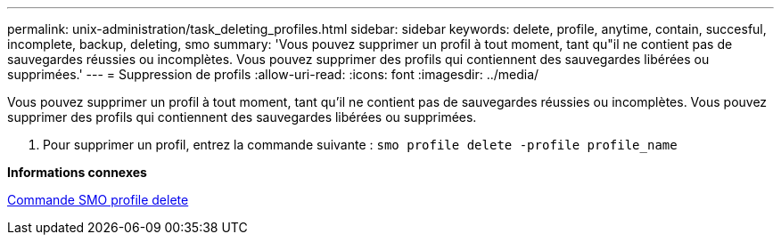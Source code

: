 ---
permalink: unix-administration/task_deleting_profiles.html 
sidebar: sidebar 
keywords: delete, profile, anytime, contain, succesful, incomplete, backup, deleting, smo 
summary: 'Vous pouvez supprimer un profil à tout moment, tant qu"il ne contient pas de sauvegardes réussies ou incomplètes. Vous pouvez supprimer des profils qui contiennent des sauvegardes libérées ou supprimées.' 
---
= Suppression de profils
:allow-uri-read: 
:icons: font
:imagesdir: ../media/


[role="lead"]
Vous pouvez supprimer un profil à tout moment, tant qu'il ne contient pas de sauvegardes réussies ou incomplètes. Vous pouvez supprimer des profils qui contiennent des sauvegardes libérées ou supprimées.

. Pour supprimer un profil, entrez la commande suivante :
`smo profile delete -profile profile_name`


*Informations connexes*

xref:reference_the_smosmsapprofile_delete_command.adoc[Commande SMO profile delete]
